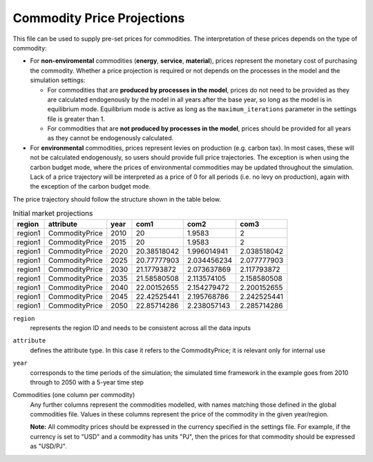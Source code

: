 .. _inputs-projection:

=========================
Commodity Price Projections
=========================

This file can be used to supply pre-set prices for commodities.
The interpretation of these prices depends on the type of commodity:

* For **non-enviromental** commodities (**energy**, **service**, **material**), prices represent
  the monetary cost of purchasing the commodity. Whether a price projection is required
  or not depends on the processes in the model and the simulation settings:

  * For commodities that are **produced by processes in the model**, prices do not need to
    be provided as they are calculated endogenously by the model in all years after the
    base year, so long as the model is in equilibrium mode. Equilibrium mode is active
    as long as the ``maximum_iterations`` parameter in the settings file is greater than 1.
  * For commodities that are **not produced by processes in the model**, prices should be
    provided for all years as they cannot be endogenously calculated.

* For **environmental** commodities, prices represent levies on production (e.g. carbon tax).
  In most cases, these will not be calculated endogenously, so users should provide
  full price trajectories. The exception is when using the carbon budget
  mode, where the prices of environmental commodities may be updated throughout the simulation.
  Lack of a price trajectory will be interpreted as a price of 0 for all periods (i.e. no levy on production),
  again with the exception of the carbon budget mode.

The price trajectory should follow the structure shown in the table below.

.. csv-table:: Initial market projections
   :header: region, attribute, year, com1, com2, com3

   region1, CommodityPrice, 2010, 20, 1.9583, 2
   region1, CommodityPrice, 2015, 20, 1.9583, 2
   region1, CommodityPrice, 2020, 20.38518042, 1.996014941, 2.038518042
   region1, CommodityPrice, 2025, 20.77777903, 2.034456234, 2.077777903
   region1, CommodityPrice, 2030, 21.17793872, 2.073637869, 2.117793872
   region1, CommodityPrice, 2035, 21.58580508, 2.113574105, 2.158580508
   region1, CommodityPrice, 2040, 22.00152655, 2.154279472, 2.200152655
   region1, CommodityPrice, 2045, 22.42525441, 2.195768786, 2.242525441
   region1, CommodityPrice, 2050, 22.85714286, 2.238057143, 2.285714286


``region``
   represents the region ID and needs to be consistent across all the data inputs

``attribute``
   defines the attribute type. In this case it refers to the CommodityPrice; it is
   relevant only for internal use

``year``
   corresponds to the time periods of the simulation; the simulated time framework in
   the example goes from 2010 through to 2050 with a 5-year time step

Commodities (one column per commodity)
   Any further columns represent the commodities modelled, with names matching those
   defined in the global commodities file.
   Values in these columns represent the price of the commodity in the given year/region.

   **Note:** All commodity prices should be expressed in the currency specified in the
   settings file. For example, if the currency is set to "USD" and a commodity has units
   "PJ", then the prices for that commodity should be expressed as "USD/PJ".
